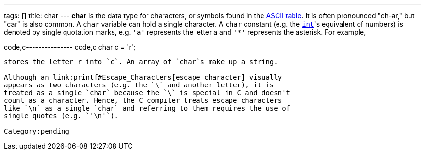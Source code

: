---
tags: []
title: char
---
*char* is the data type for characters, or symbols found in the
link:ASCII#Table[ASCII table]. It is often pronounced "ch-ar," but "car"
is also common. A `char` variable can hold a single character. A `char`
constant (e.g. the link:int[`int`]'s equivalent of numbers) is denoted
by single quotation marks, e.g. `'a'` represents the letter a and `'*'`
represents the asterisk. For example,

code,c--------------- code,c
 char c = 'r'; 
---------------

stores the letter r into `c`. An array of `char`s make up a string.

Although an link:printf#Escape_Characters[escape character] visually
appears as two characters (e.g. the `\` and another letter), it is
treated as a single `char` because the `\` is special in C and doesn't
count as a character. Hence, the C compiler treats escape characters
like `\n` as a single `char` and referring to them requires the use of
single quotes (e.g. `'\n'`).

Category:pending

